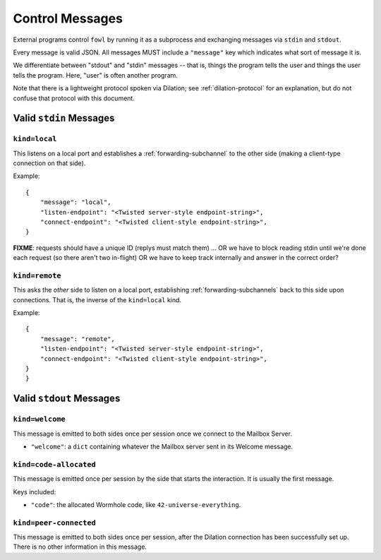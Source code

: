 
.. messages:

Control Messages
================

External programs control ``fowl`` by running it as a subprocess and exchanging messages via ``stdin`` and ``stdout``.

Every message is valid JSON.
All messages MUST include a ``"message"`` key which indicates what sort of message it is.

We differentiate between "stdout" and "stdin" messages -- that is, things the program tells the user and things the user tells the program.
Here, "user" is often another program.

Note that there is a lightweight protocol spoken via Dilation; see :ref:`dilation-protocol` for an explanation, but do not confuse that protocol with this document.


.. stdin_messages:

Valid ``stdin`` Messages
------------------------

``kind=local``
`````````````````

This listens on a local port and establishes a :ref:`forwarding-subchannel` to the other side (making a client-type connection on that side).

Example::

    {
        "message": "local",
        "listen-endpoint": "<Twisted server-style endpoint-string>",
        "connect-endpoint": "<Twisted client-style endpoint-string>",
    }

**FIXME**: requests should have a unique ID (replys must match them) ... OR we have to block reading stdin until we're done each request (so there aren't two in-flight) OR we have to keep track internally and answer in the correct order?


``kind=remote``
``````````````````

This asks the *other* side to listen on a local port, establishing :ref:`forwarding-subchannels` back to this side upon connections.
That is, the inverse of the ``kind=local`` kind.

Example::

    {
        "message": "remote",
        "listen-endpoint": "<Twisted server-style endpoint-string>",
        "connect-endpoint": "<Twisted client-style endpoint-string>",
    }
    }


.. stdout_messages:

Valid ``stdout`` Messages
-------------------------

``kind=welcome``
`````````````````````

This message is emitted to both sides once per session once we connect to the Mailbox Server.

- ``"welcome"``: a ``dict`` containing whatever the Mailbox server sent in its Welcome message.


``kind=code-allocated``
`````````````````````

This message is emitted once per session by the side that starts the interaction.
It is usually the first message.

Keys included:

- ``"code"``: the allocated Wormhole code, like ``42-universe-everything``.


``kind=peer-connected``
`````````````````````

This message is emitted to both sides once per session, after the Dilation connection has been successfully set up.
There is no other information in this message.


